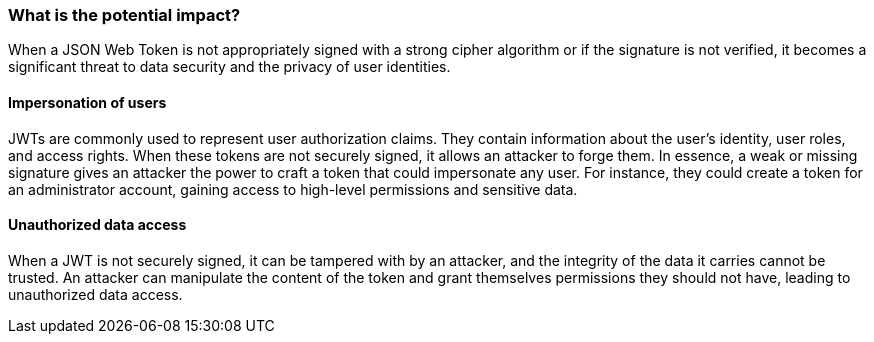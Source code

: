 === What is the potential impact?

When a JSON Web Token is not appropriately signed with a strong cipher
algorithm or if the signature is not verified, it becomes a significant threat
to data security and the privacy of user identities.

==== Impersonation of users

JWTs are commonly used to represent user authorization claims. They contain
information about the user's identity, user roles, and access rights. When these
tokens are not securely signed, it allows an attacker to forge them. In essence,
a weak or missing signature gives an attacker the power to craft a token that
could impersonate any user. For instance, they could create a token for an
administrator account, gaining access to high-level permissions and sensitive
data.

==== Unauthorized data access

When a JWT is not securely signed, it can be tampered with by an attacker, and
the integrity of the data it carries cannot be trusted. An attacker can
manipulate the content of the token and grant themselves permissions they should
not have, leading to unauthorized data access.

